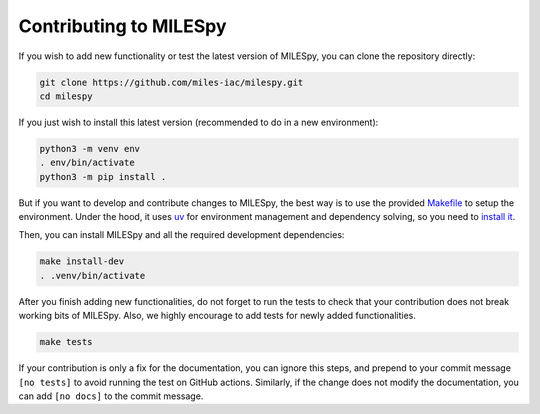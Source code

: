 Contributing to MILESpy
=======================

If you wish to add new functionality or test the latest version of MILESpy,
you can clone the repository directly:


.. code-block:: bash

  git clone https://github.com/miles-iac/milespy.git
  cd milespy


If you just wish to install this latest version (recommended to do in a new environment):

.. code-block:: bash

  python3 -m venv env
  . env/bin/activate
  python3 -m pip install .


But if you want to develop and contribute changes to MILESpy, the
best way is to use the provided
`Makefile <https://github.com/miles-iac/milespy/blob/main/Makefile>`_
to setup the environment.
Under the hood, it uses `uv <https://docs.astral.sh/uv/>`_
for environment management and dependency solving, so you need to
`install it <https://docs.astral.sh/uv/getting-started/installation/>`_.

Then, you can install MILESpy and all the required development dependencies:

.. code-block:: bash

  make install-dev
  . .venv/bin/activate

After you finish adding new functionalities, do not forget to run the tests
to check that your contribution does not break working bits of MILESpy. Also,
we highly encourage to add tests for newly added functionalities.

.. code-block:: bash

  make tests


If your contribution is only a fix for the documentation, you can ignore this steps,
and prepend to your commit message ``[no tests]`` to avoid running the test on GitHub
actions. Similarly, if the change does not modify the documentation, you can add
``[no docs]`` to the commit message.
